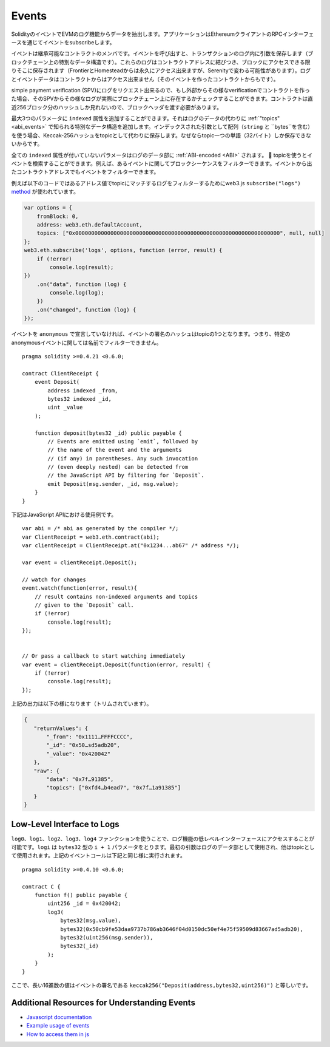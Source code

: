 .. index:: ! event

.. _events:

******
Events
******

SolidityのイベントでEVMのログ機能からデータを抽出します。アプリケーションはEthereumクライアントのRPCインターフェースを通じてイベントをsubscribeします。

イベントは継承可能なコントラクトのメンバです。イベントを呼び出すと、トランザクションのログ内に引数を保存します（ブロックチェーン上の特別なデータ構造です）。これらのログはコントラクトアドレスに結びつき、ブロックにアクセスできる限りそこに保存されます（FrontierとHomesteadからは永久にアクセス出来ますが、Serenityで変わる可能性があります）。ログとイベントデータはコントラクトからはアクセス出来ません（そのイベントを作ったコントラクトからもです）。

simple payment verification (SPV)にログをリクエスト出来るので、もし外部からその様なverificationでコントラクトを作った場合、そのSPVからその様なログが実際にブロックチェーン上に存在するかチェックすることができます。コントラクトは直近256ブロック分のハッシュしか見れないので、ブロックヘッダを渡す必要があります。

最大3つのパラメータに ``indexed`` 属性を追加することができます。それはログのデータの代わりに :ref:`"topics" <abi_events>` で知られる特別なデータ構造を追加します。インデックスされた引数として配列（``string`` と ``bytes``を含む）を使う場合、Keccak-256ハッシュをtopicとして代わりに保存します。なぜならtopic一つの単語（32バイト）しか保存できないからです。

全ての ``indexed`` 属性が付いていないパラメータはログのデータ部に :ref:`ABI-encoded <ABI>` されます。

topicを使うとイベントを検索することができます。例えば、あるイベントに関してブロックシーケンスをフィルターできます。イベントから出たコントラクトアドレスでもイベントをフィルターできます。

例えば以下のコードではあるアドレス値でtopicにマッチするログをフィルターするためにweb3.js ``subscribe("logs")``
`method <https://web3js.readthedocs.io/en/1.0/web3-eth-subscribe.html#subscribe-logs>`_ が使われています。

.. code-block:: javascript

    var options = {
        fromBlock: 0,
        address: web3.eth.defaultAccount,
        topics: ["0x0000000000000000000000000000000000000000000000000000000000000000", null, null]
    };
    web3.eth.subscribe('logs', options, function (error, result) {
        if (!error)
            console.log(result);
    })
        .on("data", function (log) {
            console.log(log);
        })
        .on("changed", function (log) {
    });

イベントを ``anonymous`` で宣言していなければ、イベントの署名のハッシュはtopicの1つとなります。つまり、特定のanonymousイベントに関しては名前でフィルターできません。

::

    pragma solidity >=0.4.21 <0.6.0;

    contract ClientReceipt {
        event Deposit(
            address indexed _from,
            bytes32 indexed _id,
            uint _value
        );

        function deposit(bytes32 _id) public payable {
            // Events are emitted using `emit`, followed by
            // the name of the event and the arguments
            // (if any) in parentheses. Any such invocation
            // (even deeply nested) can be detected from
            // the JavaScript API by filtering for `Deposit`.
            emit Deposit(msg.sender, _id, msg.value);
        }
    }

下記はJavaScript APIにおける使用例です。

::

    var abi = /* abi as generated by the compiler */;
    var ClientReceipt = web3.eth.contract(abi);
    var clientReceipt = ClientReceipt.at("0x1234...ab67" /* address */);

    var event = clientReceipt.Deposit();

    // watch for changes
    event.watch(function(error, result){
        // result contains non-indexed arguments and topics
        // given to the `Deposit` call.
        if (!error)
            console.log(result);
    });


    // Or pass a callback to start watching immediately
    var event = clientReceipt.Deposit(function(error, result) {
        if (!error)
            console.log(result);
    });

上記の出力は以下の様になります（トリムされています）。

.. code-block:: json

  {
     "returnValues": {
         "_from": "0x1111…FFFFCCCC",
         "_id": "0x50…sd5adb20",
         "_value": "0x420042"
     },
     "raw": {
         "data": "0x7f…91385",
         "topics": ["0xfd4…b4ead7", "0x7f…1a91385"]
     }
  }

.. index:: ! log

Low-Level Interface to Logs
===========================

``log0``、``log1``、``log2``、``log3``、``log4`` ファンクションを使うことで、ログ機能の低レベルインターフェースにアクセスすることが可能です。``logi`` は ``bytes32`` 型の ``i + 1`` パラメータをとります。最初の引数はログのデータ部として使用され、他はtopicとして使用されます。上記のイベントコールは下記と同じ様に実行されます。

::

    pragma solidity >=0.4.10 <0.6.0;

    contract C {
        function f() public payable {
            uint256 _id = 0x420042;
            log3(
                bytes32(msg.value),
                bytes32(0x50cb9fe53daa9737b786ab3646f04d0150dc50ef4e75f59509d83667ad5adb20),
                bytes32(uint256(msg.sender)),
                bytes32(_id)
            );
        }
    }

ここで、長い16進数の値はイベントの署名である ``keccak256("Deposit(address,bytes32,uint256)")`` と等しいです。

Additional Resources for Understanding Events
==============================================

- `Javascript documentation <https://github.com/ethereum/wiki/wiki/JavaScript-API#contract-events>`_
- `Example usage of events <https://github.com/debris/smart-exchange/blob/master/lib/contracts/SmartExchange.sol>`_
- `How to access them in js <https://github.com/debris/smart-exchange/blob/master/lib/exchange_transactions.js>`_
